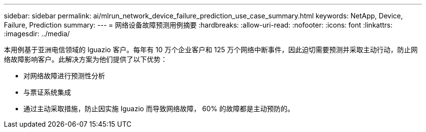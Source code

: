 ---
sidebar: sidebar 
permalink: ai/mlrun_network_device_failure_prediction_use_case_summary.html 
keywords: NetApp, Device, Failure, Prediction 
summary:  
---
= 网络设备故障预测用例摘要
:hardbreaks:
:allow-uri-read: 
:nofooter: 
:icons: font
:linkattrs: 
:imagesdir: ../media/


[role="lead"]
本用例基于亚洲电信领域的 Iguazio 客户。每年有 10 万个企业客户和 125 万个网络中断事件，因此迫切需要预测并采取主动行动，防止网络故障影响客户。此解决方案为他们提供了以下优势：

* 对网络故障进行预测性分析
* 与票证系统集成
* 通过主动采取措施，防止因实施 Iguazio 而导致网络故障， 60% 的故障都是主动预防的。

